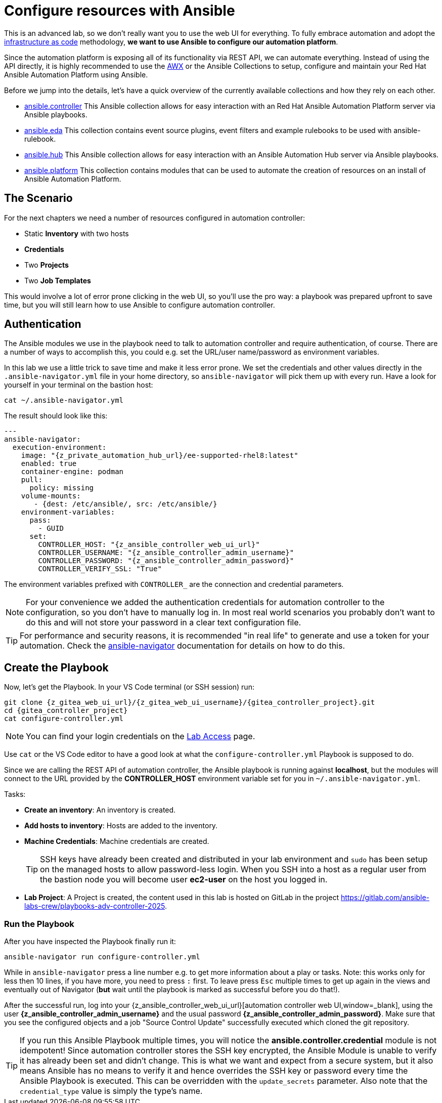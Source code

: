 # Configure resources with Ansible

This is an advanced lab, so we don’t really want you to use the web UI for everything.
To fully embrace automation and adopt the https://en.wikipedia.org/wiki/Infrastructure_as_code[infrastructure as code,window=_blank] methodology, **we want to use Ansible to configure our automation platform**.

Since the automation platform is exposing all of its functionality via REST API, we can automate everything.
Instead of using the API directly, it is highly recommended to use the https://github.com/ansible/awx/tree/devel/awx_collection[AWX,window=_blank] or the Ansible Collections to setup, configure and maintain your Red Hat Ansible Automation Platform using Ansible.

Before we jump into the details, let's have a quick overview of the currently available collections and how they rely on each other.

- https://console.redhat.com/ansible/automation-hub/repo/published/ansible/controller/[ansible.controller] This Ansible collection allows for easy interaction with an Red Hat Ansible Automation Platform server via Ansible playbooks.
- https://console.redhat.com/ansible/automation-hub/repo/published/ansible/eda/[ansible.eda] This collection contains event source plugins, event filters and example rulebooks to be used with ansible-rulebook.
- https://console.redhat.com/ansible/automation-hub/repo/published/ansible/hub/[ansible.hub] This Ansible collection allows for easy interaction with an Ansible Automation Hub server via Ansible playbooks.
- https://console.redhat.com/ansible/automation-hub/repo/published/ansible/platform/[ansible.platform] This collection contains modules that can be used to automate the creation of resources on an install of Ansible Automation Platform.

== The Scenario

For the next chapters we need a number of resources configured in automation controller:

- Static **Inventory** with two hosts
- **Credentials**
- Two **Projects**
- Two **Job Templates**

This would involve a lot of error prone clicking in the web UI, so you'll use the pro way: a playbook was prepared upfront to save time, but you will still learn how to use Ansible to configure automation controller.

== Authentication

The Ansible modules we use in the playbook need to talk to automation controller and require authentication, of course. There are a number of ways to accomplish this, you could e.g. set the URL/user name/password as environment variables.

In this lab we use a little trick to save time and make it less error prone.
We set the credentials and other values directly in the `.ansible-navigator.yml` file in your home directory, so `ansible-navigator` will pick them up with every run.
Have a look for yourself in your terminal on the bastion host:

[source,shell,role=execute]
----
cat ~/.ansible-navigator.yml
----

The result should look like this:

[source,yaml,subs="attributes"]
----
---
ansible-navigator:
  execution-environment:
    image: "{z_private_automation_hub_url}/ee-supported-rhel8:latest"
    enabled: true
    container-engine: podman
    pull:
      policy: missing
    volume-mounts:
       - {dest: /etc/ansible/, src: /etc/ansible/}
    environment-variables:
      pass:
        - GUID
      set:
        CONTROLLER_HOST: "{z_ansible_controller_web_ui_url}"
        CONTROLLER_USERNAME: "{z_ansible_controller_admin_username}"
        CONTROLLER_PASSWORD: "{z_ansible_controller_admin_password}"
        CONTROLLER_VERIFY_SSL: "True"
----

The environment variables prefixed with `CONTROLLER_` are the connection and credential parameters.

NOTE: For your convenience we added the authentication credentials for automation controller to the configuration, so you don't have to manually log in. In most real world scenarios you probably don't want to do this and will not store your password in a clear text configuration file.

TIP: For performance and security reasons, it is recommended "in real life" to generate and use a token for your automation.
Check the https://docs.redhat.com/en/documentation/red_hat_ansible_automation_platform/2.5/html/using_content_navigator/[ansible-navigator] documentation for details on how to do this.

== Create the Playbook

Now, let's get the Playbook. In your VS Code terminal (or SSH session) run:

[source,shell,role=execute,subs="attributes"]
----
git clone {z_gitea_web_ui_url}/{z_gitea_web_ui_username}/{gitea_controller_project}.git
cd {gitea_controller_project}
cat configure-controller.yml
----

NOTE: You can find your login credentials on the xref:lab-access.adoc[Lab Access] page.

Use `cat` or the VS Code editor to have a good look at what the `configure-controller.yml` Playbook is supposed to do.

Since we are calling the REST API of automation controller, the Ansible playbook is running against **localhost**, but the modules will connect to the URL provided by the **CONTROLLER_HOST** environment variable set for you in `~/.ansible-navigator.yml`.

Tasks:

* **Create an inventory**: An inventory is created.
* **Add hosts to inventory**: Hosts are added to the inventory.
* **Machine Credentials**: Machine credentials are created.
+
TIP: SSH keys have already been created and distributed in your lab environment and `sudo` has been setup on the managed hosts to allow password-less login. When you SSH into a host as a regular user from the bastion node you will become user **ec2-user** on the host you logged in.

* **Lab Project**: A Project is created, the content used in this lab is hosted on GitLab in the project https://gitlab.com/ansible-labs-crew/playbooks-adv-controller-2025[https://gitlab.com/ansible-labs-crew/playbooks-adv-controller-2025,window=_blank].

=== Run the Playbook

After you have inspected the Playbook finally run it:

[source,shell,role=execute]
----
ansible-navigator run configure-controller.yml
----

While in `ansible-navigator` press a line number e.g. to get more information about a play or tasks. Note: this works only for less then 10 lines, if you have more, you need to press `:` first.
To leave press `Esc` multiple times to get up again in the views and eventually out of Navigator (**but** wait until the playbook is marked as successful before you do that!).

After the successful run, log into your {z_ansible_controller_web_ui_url}[automation controller web UI,window=_blank], using the user *{z_ansible_controller_admin_username}* and the usual password *{z_ansible_controller_admin_password}*.
Make sure that you see the configured objects and a job "Source Control Update" successfully executed which cloned the git repository.

TIP: If you run this Ansible Playbook multiple times, you will notice the **ansible.controller.credential** module is not idempotent!
Since automation controller stores the SSH key encrypted, the Ansible Module is unable to verify it has already been set and didn't change.
This is what we want and expect from a secure system, but it also means Ansible has no means to verify it and hence overrides the SSH key or password every time the Ansible Playbook is executed.
This can be overridden with the `update_secrets` parameter.
Also note that the `credential_type` value is simply the type's name.
